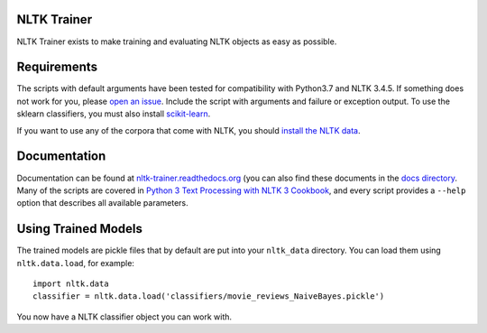 NLTK Trainer
------------

NLTK Trainer exists to make training and evaluating NLTK objects as easy as possible.

Requirements
------------

The scripts with default arguments have been tested for compatibility with Python3.7 and NLTK 3.4.5. If something does not work for you, please `open an issue <https://github.com/japerk/nltk-trainer/issues/new>`_. Include the script with arguments and failure or exception output. To use the sklearn classifiers, you must also install `scikit-learn <http://scikit-learn.org/stable/>`_.

If you want to use any of the corpora that come with NLTK, you should `install the NLTK data <http://nltk.org/data.html>`_.

Documentation
-------------

Documentation can be found at `nltk-trainer.readthedocs.org <http://nltk-trainer.readthedocs.org/en/latest/>`_ (you can also find these documents in the `docs directory <https://github.com/japerk/nltk-trainer/tree/master/docs>`_. Many of the scripts are covered in `Python 3 Text Processing with NLTK 3 Cookbook <http://www.amazon.com/gp/product/1782167854/ref=as_li_tl?ie=UTF8&camp=1789&creative=390957&creativeASIN=1782167854&linkCode=as2&tag=streamhacker-20&linkId=K2BYHHUBZ4GIEW4L>`_, and every script provides a ``--help`` option that describes all available parameters.

Using Trained Models
--------------------

The trained models are pickle files that by default are put into your ``nltk_data`` directory. You can load them using ``nltk.data.load``, for example::

    import nltk.data
    classifier = nltk.data.load('classifiers/movie_reviews_NaiveBayes.pickle')

You now have a NLTK classifier object you can work with.